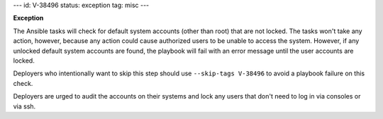 ---
id: V-38496
status: exception
tag: misc
---

**Exception**

The Ansible tasks will check for default system accounts (other than root)
that are not locked. The tasks won't take any action, however, because
any action could cause authorized users to be unable to access the system.
However, if any unlocked default system accounts are found, the playbook will
fail with an error message until the user accounts are locked.

Deployers who intentionally want to skip this step should use
``--skip-tags V-38496`` to avoid a playbook failure on this check.

Deployers are urged to audit the accounts on their systems and lock any users
that don't need to log in via consoles or via ssh.
